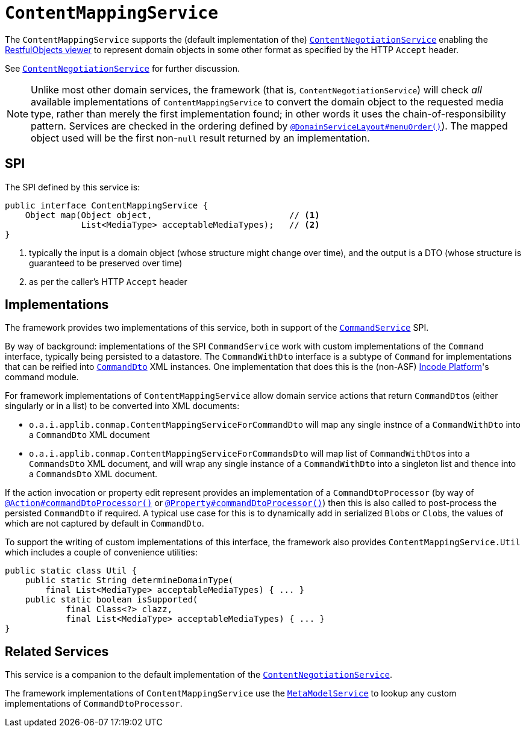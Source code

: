 [[_rgsvc_presentation-layer-spi_ContentMappingService]]
= `ContentMappingService`
:Notice: Licensed to the Apache Software Foundation (ASF) under one or more contributor license agreements. See the NOTICE file distributed with this work for additional information regarding copyright ownership. The ASF licenses this file to you under the Apache License, Version 2.0 (the "License"); you may not use this file except in compliance with the License. You may obtain a copy of the License at. http://www.apache.org/licenses/LICENSE-2.0 . Unless required by applicable law or agreed to in writing, software distributed under the License is distributed on an "AS IS" BASIS, WITHOUT WARRANTIES OR  CONDITIONS OF ANY KIND, either express or implied. See the License for the specific language governing permissions and limitations under the License.
:_basedir: ../../
:_imagesdir: images/



The `ContentMappingService` supports the (default implementation of the) xref:../rgfis/rgfis.adoc#_rgfis_presentation-layer_ContentNegotiationService[`ContentNegotiationService`] enabling the xref:../ugvro/ugvro.adoc#[RestfulObjects viewer] to represent domain objects in some other format as specified by the HTTP `Accept` header.

See xref:../rgfis/rgfis.adoc#_rgfis_presentation-layer_ContentNegotiationService[`ContentNegotiationService`] for further discussion.


[NOTE]
====
Unlike most other domain services, the framework (that is, `ContentNegotiationService`) will check _all_ available
implementations of `ContentMappingService` to convert the domain object to the requested media type, rather than merely
the first implementation found; in other words it uses the chain-of-responsibility pattern.  Services are checked
in the ordering defined by xref:../rgant/rgant.adoc#_rgant-DomainServiceLayout_menuOrder[`@DomainServiceLayout#menuOrder()`]).
The mapped object used will be the first non-`null` result returned by an implementation.
====



== SPI

The SPI defined by this service is:

[source,java]
----
public interface ContentMappingService {
    Object map(Object object,                           // <1>
               List<MediaType> acceptableMediaTypes);   // <2>
}

----
<1> typically the input is a domain object (whose structure might change over time), and the output is a DTO (whose structure is guaranteed to be preserved over time)
<2> as per the caller's HTTP `Accept` header




[[_rgsvc_presentation-layer-spi_ContentMappingService_implementations]]
== Implementations

The framework provides two implementations of this service, both in support of the xref:../rgsvc/rgsvc.adoc#_rgsvc_application-layer-spi_CommandService[`CommandService`] SPI.

By way of background: implementations of the SPI `CommandService` work with custom implementations of the `Command` interface, typically being persisted to a datastore.
The `CommandWithDto` interface is a subtype of `Command` for implementations that can be reified into xref:../rgcms/rgcms.adoc#_rgcms_schema-cmd[`CommandDto`] XML instances.
One implementation that does this is the (non-ASF) link:http://platform.incode.org[Incode Platform^]'s command module.

For framework implementations of `ContentMappingService` allow domain service actions that return ``CommandDto``s (either singularly or in a list) to be converted into XML documents:

* `o.a.i.applib.conmap.ContentMappingServiceForCommandDto` will map any single instnce of a `CommandWithDto` into a `CommandDto` XML document
* `o.a.i.applib.conmap.ContentMappingServiceForCommandsDto` will map list of ``CommandWithDto``s into a `CommandsDto` XML document, and will wrap any single instance of a `CommandWithDto` into a singleton list and thence into a `CommandsDto` XML document.

If the action invocation or property edit represent provides an implementation of a `CommandDtoProcessor` (by way of xref:../rgant/rgant.adoc#_rgant_Action_command[`@Action#commandDtoProcessor()`] or xref:../rgant/rgant.adoc#_rgant_Property_command[`@Property#commandDtoProcessor()`]) then this is also called to post-process the persisted `CommandDto` if required.
A typical use case for this is to dynamically add in serialized ``Blob``s or ``Clob``s, the values of which are not captured by default in `CommandDto`.

To support the writing of custom implementations of this interface, the framework also provides `ContentMappingService.Util` which includes a couple of convenience utilities:

[source,java]
----
public static class Util {
    public static String determineDomainType(
        final List<MediaType> acceptableMediaTypes) { ... }
    public static boolean isSupported(
            final Class<?> clazz,
            final List<MediaType> acceptableMediaTypes) { ... }
}
----




== Related Services

This service is a companion to the default implementation of the xref:../rgfis/rgfis.adoc#_rgfis_presentation-layer_ContentNegotiationService[`ContentNegotiationService`].

The framework implementations of `ContentMappingService` use the xref:rgsvc.adoc#_rgsvc_metadata-api_MetamodelService[`MetaModelService`] to lookup any custom implementations of `CommandDtoProcessor`.